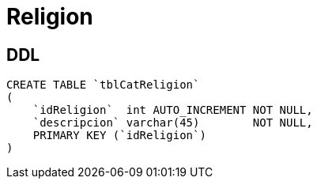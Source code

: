 = Religion

== DDL

[source, sql]
CREATE TABLE `tblCatReligion`
(
    `idReligion`  int AUTO_INCREMENT NOT NULL,
    `descripcion` varchar(45)        NOT NULL,
    PRIMARY KEY (`idReligion`)
)
